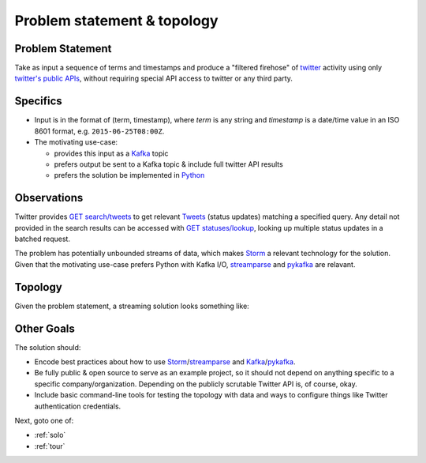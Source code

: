 .. _topology:

Problem statement & topology
============================

Problem Statement
-----------------

Take as input a sequence of terms and timestamps and produce a "filtered
firehose" of twitter_ activity using only `twitter's public APIs`_, without
requiring special API access to twitter or any third party.


Specifics
---------

* Input is in the format of (term, timestamp), where `term` is any string and
  `timestamp` is a date/time value in an ISO 8601 format,
  e.g. ``2015-06-25T08:00Z``.
* The motivating use-case:

  * provides this input as a Kafka_ topic
  * prefers output be sent to a Kafka topic & include full twitter API results
  * prefers the solution be implemented in Python_


Observations
------------

Twitter provides `GET search/tweets`_ to get relevant Tweets_ (status updates)
matching a specified query. Any detail not provided in the search results can
be accessed with `GET statuses/lookup`_, looking up multiple status updates in
a batched request.

The problem has potentially unbounded streams of data, which makes Storm_ a
relevant technology for the solution. Given that the motivating use-case
prefers Python with Kafka I/O, streamparse_ and pykafka_ are relavant.

Topology
--------

Given the problem statement, a streaming solution looks something like:

.. Anyone with the link should be able to access / fork this drawing.
.. image:: birding-topology-sketch.svg
   :target: https://docs.google.com/drawings/d/1dijNLPjn_96Q2VyPaiGYUfrnO6jXA0sBcIEKcnNERjE/edit


Other Goals
-----------

The solution should:

* Encode best practices about how to use Storm_/streamparse_ and
  Kafka_/pykafka_.
* Be fully public & open source to serve as an example project, so it should
  not depend on anything specific to a specific company/organization. Depending
  on the publicly scrutable Twitter API is, of course, okay.
* Include basic command-line tools for testing the topology with data and ways
  to configure things like Twitter authentication credentials.

Next, goto one of:

* :ref:`solo`
* :ref:`tour`

.. _twitter: https://twitter.com
.. _`twitter's public APIs`: https://api.twitter.com
.. _Kafka: http://kafka.apache.org
.. _Python: http://python.org
.. _`GET search/tweets`:
   https://dev.twitter.com/rest/reference/get/search/tweets
.. _`Tweets`: https://dev.twitter.com/overview/api/tweets
.. _`GET statuses/lookup`:
   https://dev.twitter.com/rest/reference/get/statuses/lookup
.. _Storm: http://storm.apache.org
.. _streamparse: https://github.com/Parsely/streamparse
.. _pykafka: https://github.com/Parsely/pykafka
